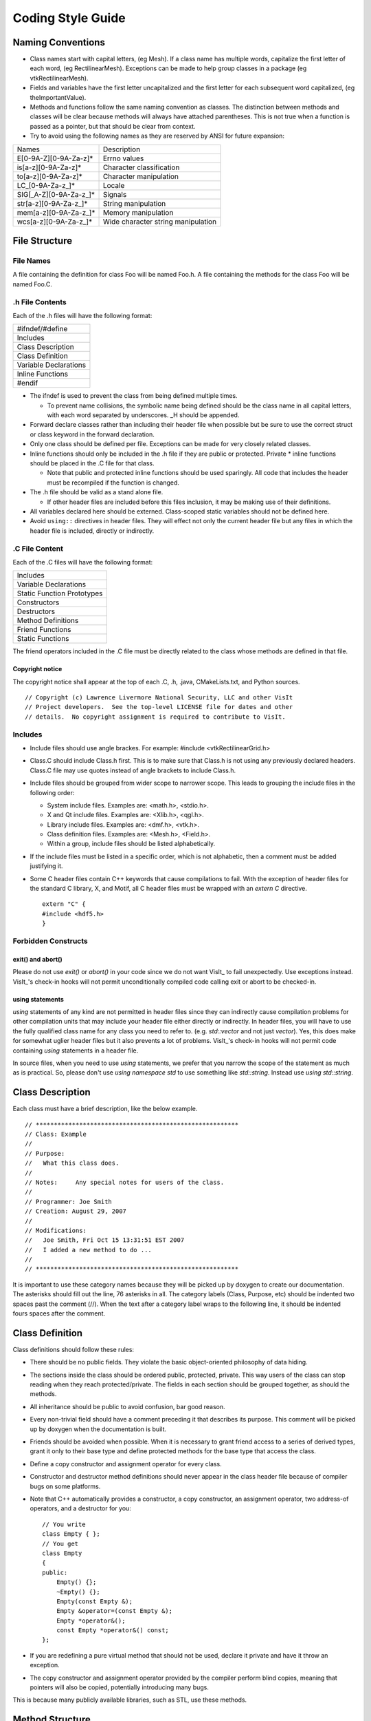 Coding Style Guide
==================

Naming Conventions
------------------

* Class names start with capital letters, (eg Mesh). If a class name has multiple words, capitalize the first letter of each word, (eg RectilinearMesh). Exceptions can be made to help group classes in a package (eg vtkRectilinearMesh).
* Fields and variables have the first letter uncapitalized and the first letter for each subsequent word capitalized, (eg theImportantValue).
* Methods and functions follow the same naming convention as classes. The distinction between methods and classes will be clear because methods will always have attached parentheses. This is not true when a function is passed as a pointer, but that should be clear from context.
* Try to avoid using the following names as they are reserved by ANSI for future expansion:

+-----------------------------+------------------------------------+
|           Names             |         Description                |
+-----------------------------+------------------------------------+
| E[0-9A-Z][0-9A-Za-z]*       | Errno values                       |
+-----------------------------+------------------------------------+
| is[a-z][0-9A-Za-z]*         | Character classification           |
+-----------------------------+------------------------------------+
| to[a-z][0-9A-Za-z]*         | Character manipulation             |
+-----------------------------+------------------------------------+
| LC_[0-9A-Za-z\_]*           | Locale                             |
+-----------------------------+------------------------------------+
| SIG[_A-Z][0-9A-Za-z\_]*     | Signals                            |
+-----------------------------+------------------------------------+
| str[a-z][0-9A-Za-z\_]*      | String manipulation                |
+-----------------------------+------------------------------------+
| mem[a-z][0-9A-Za-z\_]*      | Memory manipulation                |
+-----------------------------+------------------------------------+
| wcs[a-z][0-9A-Za-z\_]*      | Wide character string manipulation |
+-----------------------------+------------------------------------+

File Structure
--------------

File Names
~~~~~~~~~~

A file containing the definition for class Foo will be named Foo.h. A
file containing the methods for the class Foo will be named Foo.C.

.h File Contents
~~~~~~~~~~~~~~~~

Each of the .h files will have the following format:

+-------------------------+
| #ifndef/#define         |
+-------------------------+
| Includes                |
+-------------------------+
| Class Description       |
+-------------------------+
| Class Definition        |
+-------------------------+
| Variable Declarations   |
+-------------------------+
| Inline Functions        |
+-------------------------+
| #endif                  |
+-------------------------+

* The ifndef is used to prevent the class from being defined multiple times. 

  * To prevent name collisions, the symbolic name being defined should be the class name in all capital letters, with each word separated by underscores. \_H should be appended.

* Forward declare classes rather than including their header file when possible but be sure to use the correct struct or class keyword in the forward declaration.
* Only one class should be defined per file. Exceptions can be made for very closely related classes.
* Inline functions should only be included in the .h file if they are public or protected. Private \* inline functions should be placed in the .C file for that class. 

  * Note that public and protected inline functions should be used sparingly. All code that includes the header must be recompiled if the function is changed.

* The .h file should be valid as a stand alone file. 

  * If other header files are included before this files inclusion, it may be making use of their definitions.

* All variables declared here should be externed. Class-scoped static variables should not be defined here.
* Avoid ``using::`` directives in header files. They will effect not only the current header file but any files in which the header file is included, directly or indirectly.

.C File Content
~~~~~~~~~~~~~~~

Each of the .C files will have the following format:

+-----------------------------+
| Includes                    |
+-----------------------------+
| Variable Declarations       |
+-----------------------------+
| Static Function Prototypes  |
+-----------------------------+
| Constructors                |
+-----------------------------+
| Destructors                 |
+-----------------------------+
| Method Definitions          |
+-----------------------------+
| Friend Functions            |
+-----------------------------+
| Static Functions            |
+-----------------------------+

The friend operators included in the .C file must be directly related to
the class whose methods are defined in that file.

Copyright notice
""""""""""""""""

The copyright notice shall appear at the top of each .C, .h, .java,
CMakeLists.txt, and Python sources. ::

    // Copyright (c) Lawrence Livermore National Security, LLC and other VisIt
    // Project developers.  See the top-level LICENSE file for dates and other
    // details.  No copyright assignment is required to contribute to VisIt.

Includes
~~~~~~~~

* Include files should use angle brackes. For example: #include <vtkRectilinearGrid.h>
* Class.C should include Class.h first. This is to make sure that Class.h is not using any previously declared headers. Class.C file may use quotes instead of angle brackets to include Class.h.
* Include files should be grouped from wider scope to narrower scope. This leads to grouping the include files in the following order:

  * System include files. Examples are: <math.h>, <stdio.h>.
  * X and Qt include files. Examples are: <Xlib.h>, <qgl.h>.
  * Library include files. Examples are: <dmf.h>, <vtk.h>.
  * Class definition files. Examples are: <Mesh.h>, <Field.h>.
  * Within a group, include files should be listed alphabetically.

* If the include files must be listed in a specific order, which is not alphabetic, then a comment must be added justifying it.
* Some C header files contain C++ keywords that cause compilations to fail. With the exception of header files for the standard C library, X, and Motif, all C header files must be wrapped with an *extern C* directive.  ::

    extern "C" {
    #include <hdf5.h>
    }

Forbidden Constructs
~~~~~~~~~~~~~~~~~~~~

exit() and abort()
""""""""""""""""""

Please do not use *exit()* or *abort()* in your code since we do not
want VisIt_ to fail unexpectedly. Use exceptions instead. VisIt_'s check-in
hooks will not permit unconditionally compiled code calling exit or
abort to be checked-in.

using statements
""""""""""""""""

*using* statements of any kind are not permitted in header files since
they can indirectly cause compilation problems for other compilation units
that may include your header file either directly or indirectly. In header
files, you will have to use the fully qualified class name for any class
you need to refer to. (e.g. *std::vector* and not just *vector*).
Yes, this does make for somewhat uglier header files but it also prevents
a lot of problems. VisIt_'s check-in hooks will not permit code containing
*using* statements in a header file.

In source files, when you need to use *using* statements, we prefer that
you narrow the scope of the statement as much as is practical. So, please
don't use *using namespace std* to use something like *std::string*. Instead
use *using std::string*.

Class Description
-----------------

Each class must have a brief description, like the below example. ::

    // ********************************************************
    // Class: Example
    //
    // Purpose:
    //   What this class does.
    //
    // Notes:     Any special notes for users of the class.
    //
    // Programmer: Joe Smith
    // Creation: August 29, 2007
    //
    // Modifications:
    //   Joe Smith, Fri Oct 15 13:31:51 EST 2007
    //   I added a new method to do ...
    //
    // ********************************************************

It is important to use these category names because they will be picked up
by doxygen to create our documentation. The asterisks should fill out the
line, 76 asterisks in all. The category labels (Class, Purpose, etc) should
be indented two spaces past the comment (//). When the text after a category
label wraps to the following line, it should be indented fours spaces after
the comment.

Class Definition
----------------

Class definitions should follow these rules:

* There should be no public fields. They violate the basic object-oriented philosophy of data hiding.
* The sections inside the class should be ordered public, protected, private. This way users of the class can stop reading when they reach protected/private. The fields in each section should be grouped together, as should the methods.
* All inheritance should be public to avoid confusion, bar good reason.
* Every non-trivial field should have a comment preceding it that describes its purpose. This comment will be picked up by doxygen when the documentation is built.
* Friends should be avoided when possible. When it is necessary to grant friend access to a series of derived types, grant it only to their base type and define protected methods for the base type that access the class.
* Define a copy constructor and assignment operator for every class.
* Constructor and destructor method definitions should never appear in the class header file because of compiler bugs on some platforms.
* Note that C++ automatically provides a constructor, a copy constructor, an assignment operator, two address-of operators, and a destructor for you: ::

    // You write
    class Empty { };
    // You get
    class Empty
    {
    public:
        Empty() {};
        ~Empty() {};
        Empty(const Empty &);
        Empty &operator=(const Empty &);
        Empty *operator&();
        const Empty *operator&() const;
    };

* If you are redefining a pure virtual method that should not be used, declare it private and have it throw an exception.
* The copy constructor and assignment operator provided by the compiler perform blind copies, meaning that pointers will also be copied, potentially introducing many bugs.

This is because many publicly available libraries, such as STL, use these
methods.

Method Structure
----------------

The structure of a method should follow this format:

+----------------+
| Prologue       |
+----------------+
| Declaration    |
+----------------+
| Body           |
+----------------+

Prologue
~~~~~~~~ 

Each method must have a prologue with the following format: ::

    // ********************************************************
    // Method: ClassName::MethodName
    //
    // Purpose: 
    //   What this method does.
    //
    // Arguments:
    //   arg1 : What the first argument does...
    //   arg2 : What the second argument does...
    //   ...
    //
    // Returns:  <0 on failure, 0 on success.
    //
    // Note: Assumes coordinates have already been read.
    //
    // Programmer: Joe VisIt
    // Creation: August 29, 2007
    //
    // Modifications:
    //   Joe VisIt, Fri Oct 15 13:31:51 EST 2007
    //   Fixed bug with ...
    //
    // ********************************************************

The category label '''Method''' can be replaced '''Function''', '''Operator''', '''Constructor''', or '''Destructor''' and still be accepted by doxygenate.

Definition
----------

The definition should follow this form: ::

    Zone * 
    RectilinearMesh::GetZone(int i, int j, int k)

If multiple lines are needed for all of the arguments, each subsequent line
should be indented to the opening parenthesis, or if that is too far, 4 spaces.

Body
----

Size
~~~~

The body should be small. Try to keep functions under 100 lines. This
promotes clarity and correctness. This tradeoff should not be paid for
a substantial speed penalty, however.

Arguments
~~~~~~~~~

* All input arguments passed by reference should be declared *const*.
* Unused arguments should not be named. Note that this eliminates the need for the lint directive ARGSUSED.

Variables
~~~~~~~~~

* Variables should be declared near their first use.
* Variable names may not coincide with any of the class' field names.
* All local pointer variables should be set to NULL or 0 when declared. This helps with later tracking of memory problems when looking at core files. 
* Associate *\** and *&* with the variable, not with the type.

For example, the following code: ::

    int* i, j;

misleads the reader into thinking both i and j are pointers to ints,
while j is actually only an int.

* Only use variables declared in the initializer list of a for loop inside that for loop.

The code fragments: ::

   for (int i = 0 ; i < size; i++)
      { ... }
   for (int i = 0 ; i < length ; i++)
      { ... }

and ::

   for (int i = 0 ; i < size ; i++)
      { ... }
   if (i == size)
      ...

Comments
~~~~~~~~

* Avoid using C-style comments. This way, when debugging, they can be used to comment out long blocks of code without worrying about nested comments.
* Indent comments to the same level as the statement to which they apply.
* Both block and single line comments are acceptable, but when modifying a pre-existing file, they should follow its convention.
* Comments are highly encouraged!

Control Structures
~~~~~~~~~~~~~~~~~~

* Use *for (;;)* instead of *while(1)*. They both result in infinite loops, but *while(1)* is flagged by many compilers as a constant condition. This eliminates the need for the lint directive CONSTCOND in this case.
* Any case of a switch statement that does not end with a break should have a FALLTHRU comment to show that this is intentional.
* When the body of a for or while is empty, place a continue in it to make the intent clear.

The following code: ::

    for (int i = 0; p[i] != '\0' ; i++);

Is more clearly represented as: ::

    for (int i = 0; p[i] != '\0' ; i++)
        continue;

Also note that this eliminates the need for the lint directive EMPTY in
this case.

Whitespace
~~~~~~~~~~

* TAB characters are **NOT ALLOWED** in VisIt_ source code.
* Semicolons should immediately follow the last character. (i.e. there is no space between the last character in a statement and its semicolon).
* Lines should not exceed 79 characters in length. Note that it is not necessary to violate this rule for strings. ::

    char *str1 = "Hello world";
    char *str2 = "Hello "
                 "world";

In the code above, str1 is equal to str2.

* All variable declarations should occur on separate lines unless closely related (e.g. int i, j, k;).
* Do not use any tabs in the source. Use *\\t* to simulate a tab in a string.
* The parenthesis of a function should immediately follow the function name. This makes searching easier for functions with common names.
* There should not be any spaces surrounding the *.* or *->*, operators and no spaces preceding a *[* operator.
* An indentation block is four spaces.
* The labels case, public, protected, and private are indented 0 or two spaces.
* Any time a new block is started, a *{* should be put on the following line at the same indentation level. The next statement should be indented an additional four spaces.
* Within reason, adding whitespace to line up parentheses or brackets on consecutive lines is encouraged, even when it violates one of the previous rules.

Reformatting
""""""""""""

Automatic source code reformatting may be performed using a program called
''[http://astyle.sourceforge.net/ artistic style]''. Here is some basic
usage that reformats a source file into a form compatible with VisIt_
coding style: ::

    astyle --brackets=break < inputfile > outputfile

End of line
~~~~~~~~~~~

The UNIX convention for end of line characters must be followed for VisIt_
source code.

Preprocessor
~~~~~~~~~~~~

* Macros should only be used if the # or ## operators are used.
* Any macros used to define a constant should be declared as a const global variable. 
* Parameterized macros used to perform a short routine should be implemented as an inline.
* Macros should only be used if the # or ## operators are used.
* The code inside the #ifdef section should be indented as if the #ifdef were not present.
* Comments should not be added on the same line after preprocessor directives because some compilers do not accept them.
* Preprocessor directives should have the *#* in column 1.

Pointer vs. References
~~~~~~~~~~~~~~~~~~~~~~

References are preferred over pointers.

References:

* Always refer to a real object.
* Do not change objects they refer to.

Pointers:

* Can represent no object (NULL).
* Can change the object they refer to.
* Can represent an array.
* Can represent a location (like the end of an array).

Caveats for ensuring that VisIt_ builds on Windows
--------------------------------------------------

The rules that have been covered before in this document apply mainly
to source code style and are conventions to simplify maintenance. This
section describes some source code constructs that must be avoided at
all times in order to ensure compatibility with the Microsoft Windows
Visual C++ (MSVC). Windows is an important development platform for
VisIt_. Adhering to these additional coding rules will reduce the
amount of time required to fix minor source code problems that burden
Windows developers.

API macros
~~~~~~~~~~

VisIt_'s header files have API macros that help the MSVC (all versions)
compiler and linker produce dynamic link libraries (DLLs) and their
associated import libraries. A DLL is a file containing executable code
which is loaded by an application at runtime and all applications that
require the code stored in the DLL use the same instance of the DLL in
the computer's memory, which saves resources. An import library is a
small stub library that contains enough symbolic information to satisfy
the linker so that all unresolved symbols are resolved at link time and
still allowing the application code to be loaded dynamically at runtime.
This link step is mostly avoided on other platforms where VisIt_'s
libraries are linked exclusively at runtime.

Import libraries are difficult to create manually due to the amount of
symbols in all of VisIt_'s libraries so the VisIt_ source code has been
augmented with API macros that allow the compiler to automatically
create the import libraries. VisIt_'s API macros come from an API
include file and there is one API include file per VisIt_ library.
The name of the API include file is usually the name of the library
appended with the "_exports.h" suffix. The API macro is added to class
declarations when the class should be made accessible to other VisIt_
libraries. ::

    #ifndef MY_EXAMPLE_CLASS_H
    #define MY_EXAMPLE_CLASS_H
    #include <example_exports.h>

    class EXAMPLE_API MyExampleClass
    {
    public:
        MyExampleClass();
        virtual ~MyExampleClass();
    };

    void EXAMPLE_API example_exported_function();
    void this_function_not_exported();
    #endif

In the above example, the header file that gets included defines the
EXAMPLE_API macro, which tells the MSVC compiler to add the flagged
symbols to its list of symbols for the import library that goes along
with the DLL that contains the class. The EXAMPLE_API macro evaluates
to whitespace on other platforms so its inclusion in VisIt_'s source
code is not disruptive. Note that the EXAMPLE_API macro has been applied
to a class and to a function to ensure that both the class's methods
and the function are both added to the import library. Any class,
function, variable, etc that lacks an export macro is not added to the
import library and will not be available to other programs or libraries.

Now that the mechanism by which symbols are added to import libaries
has been explained, suppose that you move a class from one library to
another. What happens? Well, the answer is that the class will be
compiled into the new library but it will not be put into the import
library because its API macro was not changed. To avoid this problem,
it is very important that when you move classes from one library to
another library that you change the class so it uses the appropriate
API macro for the new host library. This goes especially for VTK
classes that have become part of one of VisIt_'s libraries.


No constructor or destructor definitions in header file
~~~~~~~~~~~~~~~~~~~~~~~~~~~~~~~~~~~~~~~~~~~~~~~~~~~~~~~

Do not put class constructor or destructor definitions in the class
header file. When you put class constructors and destructors in the
class header file, MSVC gets confused when you attempt to use the class
from another DLL because sometimes the virtual method table is messed
up when the constructor and destructor are placed in the header file
possibly due to function inlining. When this happens, it is impossible
to successfully link against the library that is supposed to contain
your class. To be safe, always create a .C file that contains the
constructor and destructors for your class. ::

    #ifndef MY_CLASS_H
    #define MY_CLASS_H
    #include <mylib_exports.h>
    class MYLIB_API MyClass
    {
    public:
        // Never do this
        MyClass() { };
        virtual ~MyClass() { };
    };

Do this instead:

MyClass.h file contents: ::

    #ifndef MY_CLASS_H
    #define MY_CLASS_H
    #include <mylib_exports.h>
    class MYLIB_API MyClass
    {
    public:
        MyClass();
        virtual ~MyClass();
    };

MyClass.C file contents: ::

    #include <MyClass.h>
    MyClass::MyClass() { }
    MyClass::~MyClass() { }

Include snprintf.h
~~~~~~~~~~~~~~~~~~

VisIt_ source code should not use *sprintf* into a static sized buffer
due to the possibility of buffer overruns, which introduce memory
problems and possible security threats. To combat this, the use of
*sprintf* is deprecated and all new code should use *snprintf*, which
behaves the same but also takes the size of the buffer as an argument
so buffer overruns are not possible. The *snprintf* function is not
supported in any of the Windows header files but there is a *\_snprintf*
function. Since some platforms can use *snprintf* and Windows must use
*\_snprintf*, there is an snprintf.h header file that defines an
*SNPRINTF* macro which evaluates to the proper symbol based on the
compiler being used. ::

    // Don't do this
    const char *s = "This is a very long message "
    "intended to overrun the buffer.";
    char buf[20];
    sprintf(buf, "Message: %s", s);

    // Do this instead
    #include <snprintf.h>
    SNPRINTF(buf, 20, "Message: %s", s);


Do not use variables called near or far
~~~~~~~~~~~~~~~~~~~~~~~~~~~~~~~~~~~~~~~

The MSVC compiler reserves the *near* and *far* keywords for backward
compatibility with older 16-bit versions of the compiler that used
*near* and *far* to determine pointer size. Do not use near or far for
variable names because it will cause a strange compiler error.

Do not create a file called parser.h
~~~~~~~~~~~~~~~~~~~~~~~~~~~~~~~~~~~~

Windows provides a file called parser.h and if you also provide such
a file, you had better change the include directory order or you will
run into hundreds of errors when the compiler uses Microsoft's parser.h
instead of yours.

Do not create functions or methods called GetMessage
~~~~~~~~~~~~~~~~~~~~~~~~~~~~~~~~~~~~~~~~~~~~~~~~~~~~

The WIN32 API is used in certain places in VisIt_ to implement
Windows-specific functionality. Occasionally, we have run into problems
where VisIt_ classes have names such as *GetMessage*. The windows.h
include file defines a macro called GetMessage and sets it to GetMessageEx.
This caused the preprocessor to replace all GetMessage method calls on
a VisIt_ object with GetMessageEx, which is not a method of the object.
Needless to say, this is a confusing compilation problem. Steer clear of
defining method names that conflict with WIN32 macro names!

Comparing QString and std::string
~~~~~~~~~~~~~~~~~~~~~~~~~~~~~~~~~

Call the .toStdString() method to compare QString to std::string.

Example: ::

    QString string1("my q string");
    std::string string2("my std string");

    // Do this:
    if (string1.toStdString() == string2))

Do not use unistd.h
~~~~~~~~~~~~~~~~~~~

Windows does not have the unistd.h header file so do not use functions
from it without making conditionally compiled code. ::

    #if defined(_WIN32)
        // Windows implementation ...
    #else
        #include <unistd.h>
        // Unix implementation ...
    #endif

Do not use libgen.h
~~~~~~~~~~~~~~~~~~~

Windows does not have libgen.h, which is sometimes used for functions
such as dirname(), basename(). Refrain from using functions from libgen
or provide a Windows implementation as well.

Sign of size() method return value
~~~~~~~~~~~~~~~~~~~~~~~~~~~~~~~~~~

The .size() method for STL containers returns a *size_t*. Be aware if you
attempt to do arithmetic on the value returned by .size()

Example: ::

    // Consider what happens when the following code is
    // executed with myvector being empty (size is zero)
  
    if (val > myvector.size()-1) // if test fails
    {
       return;
    }
    myvector[val] =  ... // SEGV!

Allocate dynamic arrays on the heap, not the stack
~~~~~~~~~~~~~~~~~~~~~~~~~~~~~~~~~~~~~~~~~~~~~~~~~~

If the size of an array cannot be determined at compile-time, then it cannot be allocated on the stack, but must be allocated on the heap.

Example: ::

    const int nPoints = dataset->GetNumberOfPoints();

    // Since value of nPoints can only be determined at run-time,

    // this will not compile with Visual Studio
    int myarray[nPoints];

    // this will compile
    int *myarray2 = new int[nPoints];

